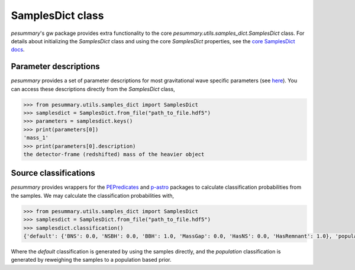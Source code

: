 =================
SamplesDict class
=================

`pesummary`'s gw package provides extra functionality to the core
`pesummary.utils.samples_dict.SamplesDict` class. For details about
initializing the `SamplesDict` class and using the core `SamplesDict`
properties, see the `core SamplesDict docs <../core/SamplesDict.html>`_.

Parameter descriptions
----------------------

`pesummary` provides a set of parameter descriptions for most gravitational
wave specific parameters (see `here <./parameters.html>`_). You can access
these descriptions directly from the `SamplesDict` class,

.. code-block:: python

    >>> from pesummary.utils.samples_dict import SamplesDict
    >>> samplesdict = SamplesDict.from_file("path_to_file.hdf5")
    >>> parameters = samplesdict.keys()
    >>> print(parameters[0])
    'mass_1'
    >>> print(parameters[0].description)
    the detector-frame (redshifted) mass of the heavier object

Source classifications
----------------------

`pesummary` provides wrappers for the
`PEPredicates <https://git.ligo.org/will-farr/pepredicates>`_ and
`p-astro <https://git.ligo.org/lscsoft/p-astro>`_ packages to calculate
classification probabilities from the samples. We may calculate the
classification probabilities with,

.. code-block:: python

    >>> from pesummary.utils.samples_dict import SamplesDict
    >>> samplesdict = SamplesDict.from_file("path_to_file.hdf5")
    >>> samplesdict.classification()
    {'default': {'BNS': 0.0, 'NSBH': 0.0, 'BBH': 1.0, 'MassGap': 0.0, 'HasNS': 0.0, 'HasRemnant': 1.0}, 'population': {'BNS': 0.0, 'NSBH': 0.0, 'BBH': 1.0, 'MassGap': 0.0, 'HasNS': 0.0, 'HasRemnant': 1.0}}

Where the `default` classification is generated by using the samples directly,
and the `population` classification is generated by reweighing the samples to a
population based prior.
